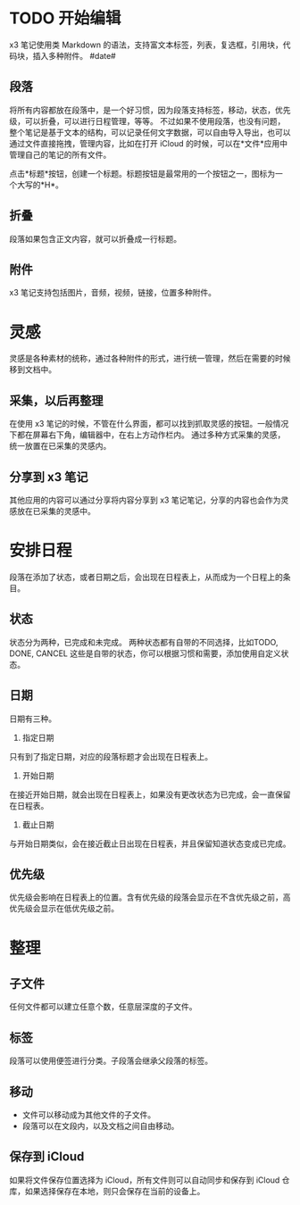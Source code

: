 * TODO 开始编辑
x3 笔记使用类 Markdown 的语法，支持富文本标签，列表，复选框，引用块，代码块，插入多种附件。
#date#
** 段落
将所有内容都放在段落中，是一个好习惯，因为段落支持标签，移动，状态，优先级，可以折叠，可以进行日程管理，等等。
不过如果不使用段落，也没有问题，整个笔记是基于文本的结构，可以记录任何文字数据，可以自由导入导出，也可以通过文件直接拖拽，管理内容，比如在打开 iCloud 的时候，可以在*文件*应用中管理自己的笔记的所有文件。

点击*标题*按钮，创建一个标题。标题按钮是最常用的一个按钮之一，图标为一个大写的*H*。
** 折叠
段落如果包含正文内容，就可以折叠成一行标题。
** 附件
x3 笔记支持包括图片，音频，视频，链接，位置多种附件。
* 灵感
灵感是各种素材的统称，通过各种附件的形式，进行统一管理，然后在需要的时候移到文档中。
** 采集，以后再整理
在使用 x3 笔记的时候，不管在什么界面，都可以找到抓取灵感的按钮。一般情况下都在屏幕右下角，编辑器中，在右上方动作栏内。
通过多种方式采集的灵感，统一放置在已采集的灵感内。
** 分享到 x3 笔记
其他应用的内容可以通过分享将内容分享到 x3 笔记笔记，分享的内容也会作为灵感放在已采集的灵感中。
* 安排日程
段落在添加了状态，或者日期之后，会出现在日程表上，从而成为一个日程上的条目。
** 状态
状态分为两种，已完成和未完成。
两种状态都有自带的不同选择，比如TODO, DONE, CANCEL 这些是自带的状态，你可以根据习惯和需要，添加使用自定义状态。
** 日期
日期有三种。
1. 指定日期
只有到了指定日期，对应的段落标题才会出现在日程表上。
2. 开始日期
在接近开始日期，就会出现在日程表上，如果没有更改状态为已完成，会一直保留在日程表。
3. 截止日期
与开始日期类似，会在接近截止日出现在日程表，并且保留知道状态变成已完成。
** 优先级
优先级会影响在日程表上的位置。含有优先级的段落会显示在不含优先级之前，高优先级会显示在低优先级之前。
* 整理
** 子文件
任何文件都可以建立任意个数，任意层深度的子文件。
** 标签
段落可以使用便签进行分类。子段落会继承父段落的标签。
** 移动
- 文件可以移动成为其他文件的子文件。
- 段落可以在文段内，以及文档之间自由移动。
** 保存到 iCloud
如果将文件保存位置选择为 iCloud，所有文件则可以自动同步和保存到 iCloud 仓库，如果选择保存在本地，则只会保存在当前的设备上。

